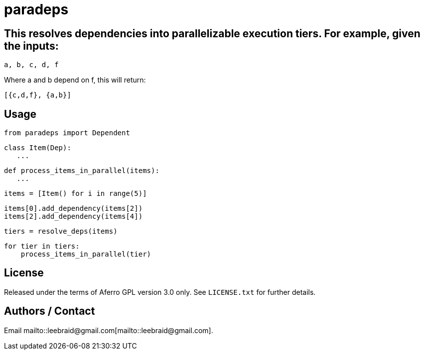 # paradeps

## This resolves dependencies into parallelizable execution tiers.  For example, given the inputs:

    a, b, c, d, f

Where a and b depend on f, this will return:

    [{c,d,f}, {a,b}]


## Usage

    from paradeps import Dependent

    class Item(Dep):
       ...

    def process_items_in_parallel(items):
       ...

    items = [Item() for i in range(5)]

    items[0].add_dependency(items[2])
    items[2].add_dependency(items[4])

    tiers = resolve_deps(items)

    for tier in tiers:
        process_items_in_parallel(tier)


## License

Released under the terms of Aferro GPL version 3.0 only.  See `LICENSE.txt` for further details.


## Authors / Contact

Email mailto::leebraid@gmail.com[mailto::leebraid@gmail.com].
